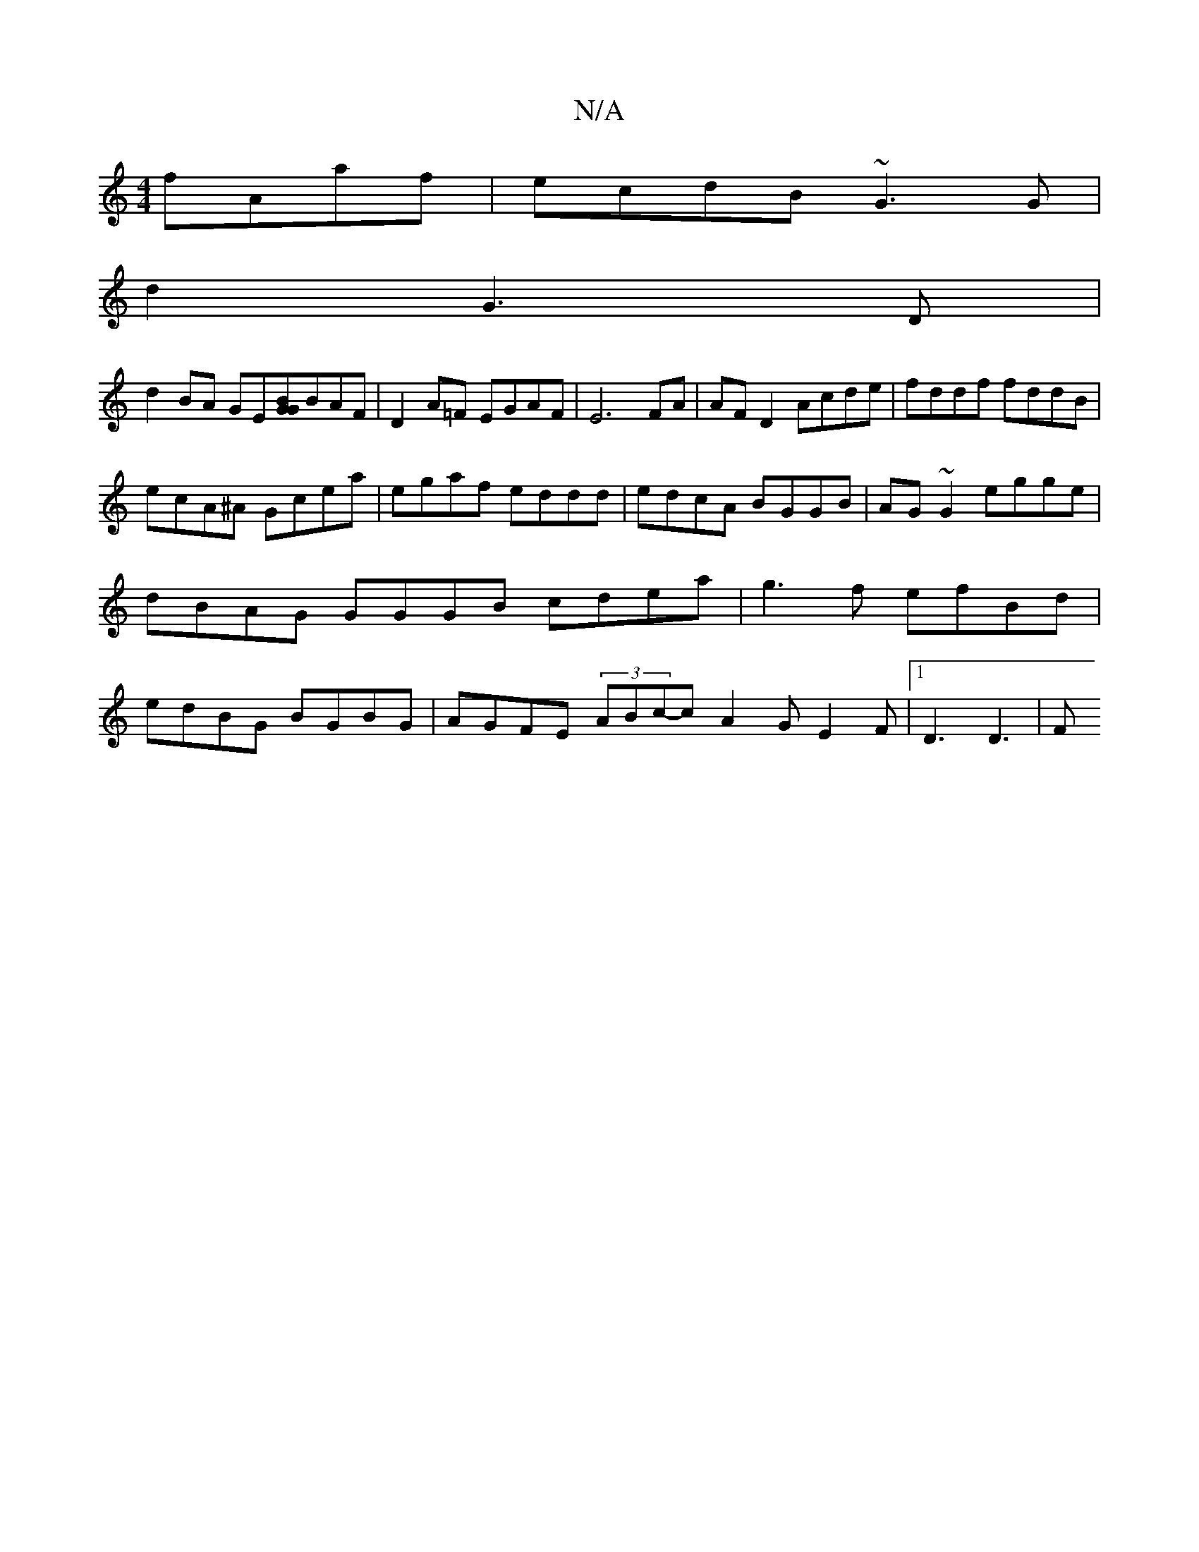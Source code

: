 X:1
T:N/A
M:4/4
R:N/A
K:Cmajor
 fAaf | ecdB ~G3 G|
d2G3D|
d2BA GE[GGB]BAF|D2 A=F EGAF|E6FA|AFD2Acde|fddf fddB|
ecA^A Gcea|egaf eddd|edcA BGGB|AG~G2 egge |dBAG GGGB cdea | g3f efBd | edBG BGBG | AGFE (3ABc-c A2 G E2 F |1 D3 D3 | (3F